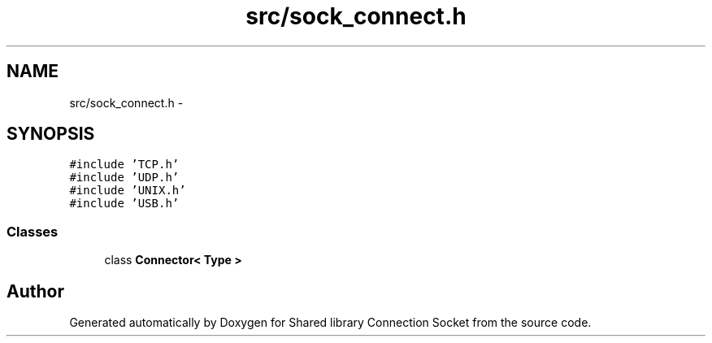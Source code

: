 .TH "src/sock_connect.h" 3 "Mon Nov 18 2019" "Version 01" "Shared library Connection Socket" \" -*- nroff -*-
.ad l
.nh
.SH NAME
src/sock_connect.h \- 
.SH SYNOPSIS
.br
.PP
\fC#include 'TCP\&.h'\fP
.br
\fC#include 'UDP\&.h'\fP
.br
\fC#include 'UNIX\&.h'\fP
.br
\fC#include 'USB\&.h'\fP
.br

.SS "Classes"

.in +1c
.ti -1c
.RI "class \fBConnector< Type >\fP"
.br
.in -1c
.SH "Author"
.PP 
Generated automatically by Doxygen for Shared library Connection Socket from the source code\&.
